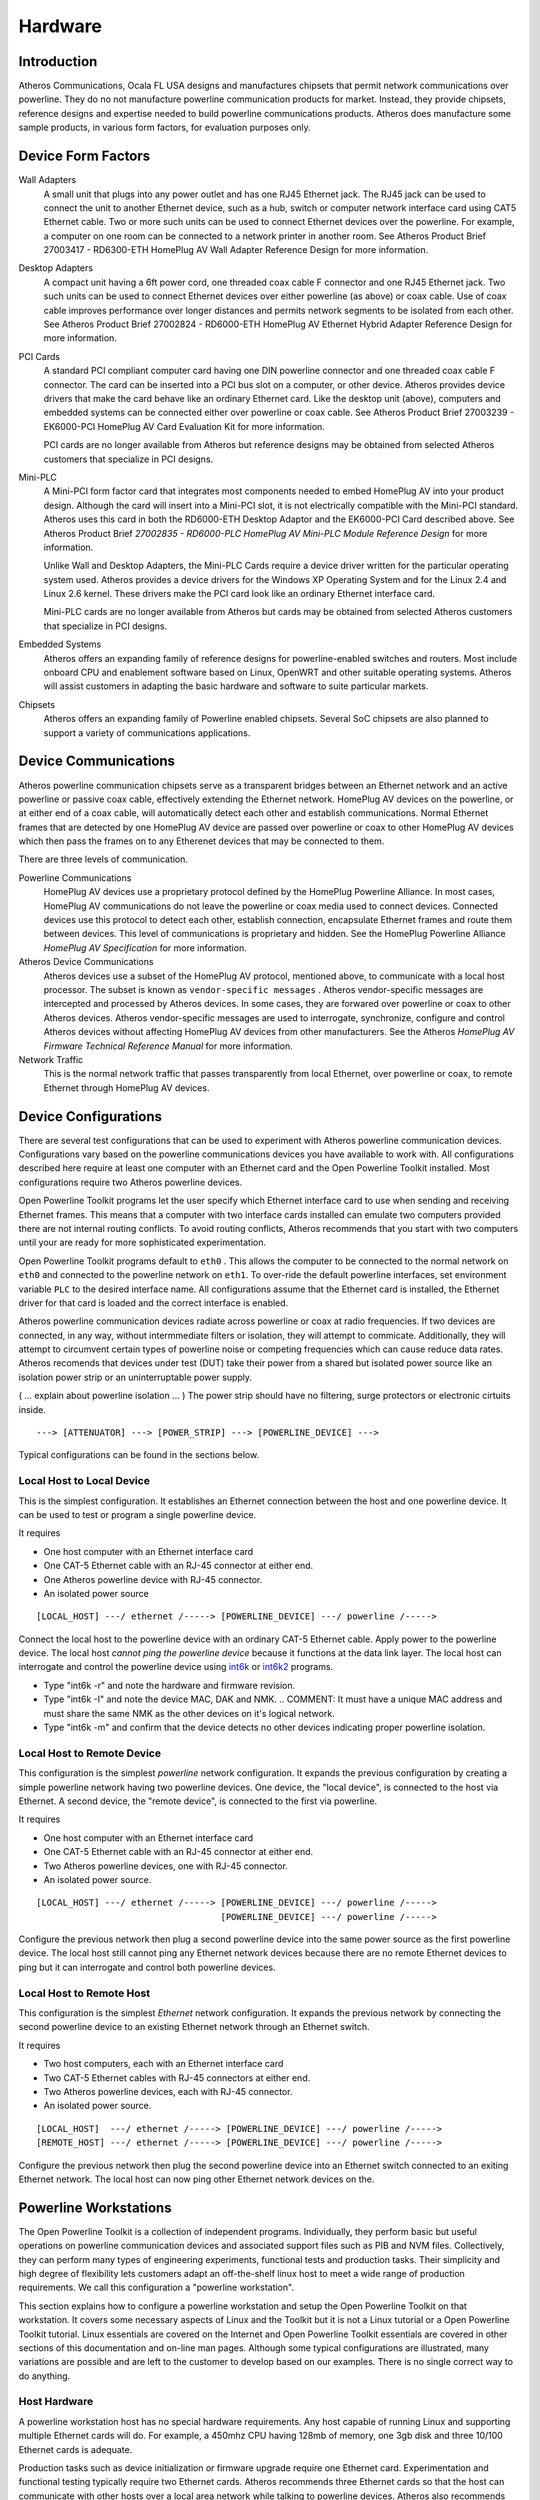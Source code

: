 .. _hardware:

Hardware
########

.. _hardware-intro:

Introduction
============

Atheros Communications, Ocala FL USA designs and manufactures chipsets that permit network communications over powerline. They do no not manufacture powerline communication products for market. Instead, they provide chipsets, reference designs and expertise needed to build powerline communications products. Atheros does manufacture some sample products, in various form factors, for evaluation purposes only.

.. _hardware-form-factors:

Device Form Factors
===================

Wall Adapters
    A small unit that plugs into any power outlet and has one RJ45 Ethernet jack. The RJ45 jack can be used to connect the unit to another Ethernet device, such as a hub, switch or computer network interface card using CAT5 Ethernet cable. Two or more such units can be used to connect Ethernet devices over the powerline. For example, a computer on one room can be connected to a network printer in another room. See Atheros Product Brief 27003417 - RD6300-ETH HomePlug AV Wall Adapter Reference Design for more information.

Desktop Adapters
    A compact unit having a 6ft power cord, one threaded coax cable F connector and one RJ45 Ethernet jack. Two such units can be used to connect Ethernet devices over either powerline (as above) or coax cable. Use of coax cable improves performance over longer distances and permits network segments to be isolated from each other. See Atheros Product Brief 27002824 - RD6000-ETH HomePlug AV Ethernet Hybrid Adapter Reference Design for more information.

PCI Cards
    A standard PCI compliant computer card having one DIN powerline connector and one threaded coax cable F connector. The card can be inserted into a PCI bus slot on a computer, or other device. Atheros provides device drivers that make the card behave like an ordinary Ethernet card. Like the desktop unit (above), computers and embedded systems can be connected either over powerline or coax cable. See Atheros Product Brief 27003239 - EK6000-PCI HomePlug AV Card Evaluation Kit for more information.

    PCI cards are no longer available from Atheros but reference designs may be obtained from selected Atheros customers that specialize in PCI designs.

Mini-PLC
    A Mini-PCI form factor card that integrates most components needed to embed HomePlug AV into your product design. Although the card will insert into a Mini-PCI slot, it is not electrically compatible with the Mini-PCI standard. Atheros uses this card in both the RD6000-ETH Desktop Adaptor and the EK6000-PCI Card described above. See Atheros Product Brief *27002835 - RD6000-PLC HomePlug AV Mini-PLC Module Reference Design* for more information.

    Unlike Wall and Desktop Adapters, the Mini-PLC Cards require a device driver written for the particular operating system used. Atheros provides a device drivers for the Windows XP Operating System and for the Linux 2.4 and Linux 2.6 kernel. These drivers make the PCI card look like an ordinary Ethernet interface card.

    Mini-PLC cards are no longer available from Atheros but cards may be obtained from selected Atheros customers that specialize in PCI designs.

Embedded Systems
    Atheros offers an expanding family of reference designs for powerline-enabled switches and routers. Most include onboard CPU and enablement software based on Linux, OpenWRT and other suitable operating systems. Atheros will assist customers in adapting the basic hardware and software to suite particular markets.

Chipsets
    Atheros offers an expanding family of Powerline enabled chipsets. Several SoC chipsets are also planned to support a variety of communications applications.

.. _hardware-device-communications:

Device Communications
=====================

Atheros powerline communication chipsets serve as a transparent bridges between an Ethernet network and an active powerline or passive coax cable, effectively extending the Ethernet network. HomePlug AV devices on the powerline, or at either end of a coax cable, will automatically detect each other and establish communications. Normal Ethernet frames that are detected by one HomePlug AV device are passed over powerline or coax to other HomePlug AV devices which then pass the frames on to any Etherenet devices that may be connected to them.

There are three levels of communication.

Powerline Communications
    HomePlug AV devices use a proprietary protocol defined by the HomePlug Powerline Alliance. In most cases, HomePlug AV communications do not leave the powerline or coax media used to connect devices. Connected devices use this protocol to detect each other, establish connection, encapsulate Ethernet frames and route them between devices. This level of communications is proprietary and hidden. See the HomePlug Powerline Alliance *HomePlug AV Specification* for more information.

Atheros Device Communications
    Atheros devices use a subset of the HomePlug AV protocol, mentioned above, to communicate with a local host processor. The subset is known as
    ``vendor-specific messages``
    . Atheros vendor-specific messages are intercepted and processed by Atheros devices. In some cases, they are forwared over powerline or coax to other Atheros devices. Atheros vendor-specific messages are used to interrogate, synchronize, configure and control Atheros devices without affecting HomePlug AV devices from other manufacturers. See the Atheros *HomePlug AV Firmware Technical Reference Manual* for more information.

Network Traffic
    This is the normal network traffic that passes transparently from local Ethernet, over powerline or coax, to remote Ethernet through HomePlug AV devices.

.. _device-configurations:

Device Configurations
=====================

There are several test configurations that can be used to experiment with Atheros powerline communication devices. Configurations vary based on the powerline communications devices you have available to work with. All configurations described here require at least one computer with an Ethernet card and the Open Powerline Toolkit installed. Most configurations require two Atheros powerline devices.

Open Powerline Toolkit programs let the user specify which Ethernet interface card to use when sending and receiving Ethernet frames. This means that a computer with two interface cards installed can emulate two computers provided there are not internal routing conflicts. To avoid routing conflicts, Atheros recommends that you start with two computers until your are ready for more sophisticated experimentation.

Open Powerline Toolkit programs default to ``eth0``	. This allows the computer to be connected to the normal network on ``eth0`` and connected to the powerline network on ``eth1``. To over-ride the default powerline interfaces, set environment variable ``PLC`` to the desired interface name. All configurations assume that the Ethernet card is installed, the Ethernet driver for that card is loaded and the correct interface is enabled.

Atheros powerline communication devices radiate across powerline or coax at radio frequencies. If two devices are connected, in any way, without intermmediate filters or isolation, they will attempt to commicate. Additionally, they will attempt to circumvent certain types of powerline noise or competing frequencies which can cause reduce data rates. Atheros recomends that devices under test (DUT) take their power from a shared but isolated power source like an isolation power strip or an uninterruptable power supply.

( ... explain about powerline isolation ... ) The power strip should have no filtering, surge protectors or electronic cirtuits inside.

::

    ---> [ATTENUATOR] ---> [POWER_STRIP] ---> [POWERLINE_DEVICE] --->

Typical configurations can be found in the sections below.

.. _configuration-1:

Local Host to Local Device
--------------------------

This is the simplest configuration. It establishes an Ethernet connection between the host and one powerline device. It can be used to test or program a single powerline device.

It requires

- One host computer with an Ethernet interface card

- One CAT-5 Ethernet cable with an RJ-45 connector at either end.

- One Atheros powerline device with RJ-45 connector.

- An isolated power source

::

    [LOCAL_HOST] ---/ ethernet /-----> [POWERLINE_DEVICE] ---/ powerline /----->

Connect the local host to the powerline device with an ordinary CAT-5 Ethernet cable. Apply power to the powerline device. The local host *cannot ping the powerline device* because it functions at the data link layer. The local host can interrogate and control the powerline device using
`int6k <int6k.7.html>`_
or
`int6k2 <int6k2.7.html>`_
programs.

- Type "int6k -r" and note the hardware and firmware revision.

- Type "int6k -I" and note the device MAC, DAK and NMK.
  .. COMMENT: It must have a unique MAC address and must share the same NMK as the other devices on it's logical network.

- Type "int6k -m" and confirm that the device detects no other devices indicating proper powerline isolation.

.. _configuration-2:

Local Host to Remote Device
---------------------------

This configuration is the simplest *powerline* network configuration. It expands the previous configuration by creating a simple powerline network having two powerline devices. One device, the "local device", is connected to the host via Ethernet. A second device, the "remote device", is connected to the first via powerline.

It requires

- One host computer with an Ethernet interface card

- One CAT-5 Ethernet cable with an RJ-45 connector at either end.

- Two Atheros powerline devices, one with RJ-45 connector.

- An isolated power source.

::

    [LOCAL_HOST] ---/ ethernet /-----> [POWERLINE_DEVICE] ---/ powerline /----->
                                       [POWERLINE_DEVICE] ---/ powerline /----->

Configure the previous network then plug a second powerline device into the same power source as the first powerline device. The local host still cannot ping any Ethernet network devices because there are no remote Ethernet devices to ping but it can interrogate and control both powerline devices.

.. _configuration-3:

Local Host to Remote Host
-------------------------

This configuration is the simplest *Ethernet* network configuration. It expands the previous network by connecting the second powerline device to an existing Ethernet network through an Ethernet switch.

It requires

- Two host computers, each with an Ethernet interface card

- Two CAT-5 Ethernet cables with RJ-45 connectors at either end.

- Two Atheros powerline devices, each with RJ-45 connector.

- An isolated power source.

::

    [LOCAL_HOST]  ---/ ethernet /-----> [POWERLINE_DEVICE] ---/ powerline /----->
    [REMOTE_HOST] ---/ ethernet /-----> [POWERLINE_DEVICE] ---/ powerline /----->

Configure the previous network then plug the second powerline device into an Ethernet switch connected to an exiting Ethernet network. The local host can now ping other Ethernet network devices on the.

.. _hardware-workstation:

Powerline Workstations
======================

The Open Powerline Toolkit is a collection of independent programs. Individually, they perform basic but useful operations on powerline communication devices and associated support files such as PIB and NVM files. Collectively, they can perform many types of engineering experiments, functional tests and production tasks. Their simplicity and high degree of flexibility lets customers adapt an off-the-shelf linux host to meet a wide range of production requirements. We call this configuration a "powerline workstation".

This section explains how to configure a powerline workstation and setup the Open Powerline Toolkit on that workstation. It covers some necessary aspects of Linux and the Toolkit but it is not a Linux tutorial or a Open Powerline Toolkit tutorial. Linux essentials are covered on the Internet and Open Powerline Toolkit essentials are covered in other sections of this documentation and on-line man pages. Although some typical configurations are illustrated, many variations are possible and are left to the customer to develop based on our examples. There is no single correct way to do anything.

.. _hardware-host-hardware:

Host Hardware
-------------

A powerline workstation host has no special hardware requirements. Any host capable of running Linux and supporting multiple Ethernet cards will do. For example, a 450mhz CPU having 128mb of memory, one 3gb disk and three 10/100 Ethernet cards is adequate.

Production tasks such as device initialization or firmware upgrade require one Ethernet card. Experimentation and functional testing typically require two Ethernet cards. Atheros recommends three Ethernet cards so that the host can communicate with other hosts over a local area network while talking to powerline devices. Atheros also recommends that all Ethernet cards installed support at least 100mbps and be of the same type to simplify network configuration.

.. _hardware-host-software:

Host Software
-------------

Atheros recommends installiing a Debian-based or Ubuntu-based Linux distribution due to the simplicity of network configuration. Redhat-based or SuSE-based distributions are also acceptable. A complete GNU toolchain is required to compile and install the Open Powerline Toolkit. Atheros uses GNU :program:`make` 3.8.0, GNU :program:`gcc` 3.3.5 and GNU :program:`ld` 2.15. If these components are not installed then you must install them. Linux system installation and configuration is beyond the scope of this documentation but there is a wealth of information available on the Internet.

Of course, the Open Powerline Toolkit needs to be installed and successful installation proves that all required Linux components are installed correctly. See :ref:`Installation on Linux <install-linux>` for more information on how to install the Open Powerline Toolkit.

.. _hardware-network:

Network Configuration
---------------------

Linux will assign interface names like ``eth0``, ``eth1`` and ``eth2`` to each installed network card. Atheros recommends that ``eth0`` be connected to your local network so that you can communicate with other hosts on that network. The other two interface cards can then be connected to Atheros devices that are plugged into an isolated power-strip. Of course, one CAT-5 Ethenet cable will be needed for each Ethernet card installed.

Interfaces ``eth1`` and ``eth2`` should be assigned IP addresses on a separate sub-net so that you can :program:`ping` one card from the other over the powerline without sending traffic over the local network. Remember that powerline devices have MAC addresses but not IP addresses. Also,  Linux :program:`ping` uses the routing table to route messages and so you may need to use the ``-I`` option when pinging over the powerline. Otherwise, ping packets may go out over the local network by default.

.. code-block:: console

    $ ifconfig
    eth0      Link encap:Ethernet  HWaddr 00:50:04:A5:D9:5A
              inet addr:192.168.99.12  Bcast:192.168.99.255  Mask:255.255.255.0
              UP BROADCAST RUNNING MULTICAST  MTU:1500  Metric:1

    eth1      Link encap:Ethernet  HWaddr 00:01:03:2B:03:67
              inet addr:192.168.101.10  Bcast:192.168.101.255  Mask:255.255.255.0
              UP BROADCAST RUNNING MULTICAST  MTU:1500  Metric:1

    eth2      Link encap:Ethernet  HWaddr 00:01:03:2B:03:73
              inet addr:192.168.101.11  Bcast:192.168.101.255  Mask:255.255.255.0
              UP BROADCAST RUNNING MULTICAST  MTU:1500  Metric:1

    lo        Link encap:Local Loopback
              inet addr:127.0.0.1  Mask:255.0.0.0
              UP LOOPBACK RUNNING  MTU:16436  Metric:1

The abbreviated :program:`ifconfig` console display,  shown above,  illustrates a typical Ethernet configuration using three cards,  as recommended by Atheros. Interface ``eth0`` is on the ``192.168.99.0`` subnet which serves as the local network, in this case. Interfaces ``eth1`` and ``eth2`` are both on the ``192.168.101.0`` subnet which serves as the powerline network, in this case.

Although not required, installing both :program:`wireshark` and :program:`tshark` is a great idea because they can be used to monitor and log network traffic on any or all of the Ethernet interfaces during various operations.

.. _hardware-powerstrip:

Isolated Power-strip
--------------------

Atheros devices have a way of finding each other over powerline and sometimes across nearby powerlines. Power-strip isolation prevents cross-talk with other powerline devices that may be plugged into nearby. Proper isolation is not critical when getting started but can be critical in technical evaluation and production environments.

There are many ways to isolate powerline devices. One way is to plug the powerline workstation and the power-strip into an Uninterruptable Power Supply (UPS). Atheros also provides several reference designs for both expensive and inexpensive hardware that can be used to isolate devices and workstations.

Atheros powerline devices tend to work best when there is some signal attenuation over powerline or coax connections. Engineering evaluation configurations should insert some type of variable attenuation between powerline devices to measure the performance of their own powerline device designs. Consult with your Atheros Field Application Engineer on this matter.

.. _hardware-send-to-self:

Send-to-self Patch
==================

One advantage of *Linux* powerline workstations is the ability to control the low-level networking environment. ISO Layer 2 traffic can be easily directed from one Ethernet interface to another on the same host but Layer 3 traffic is a different matter because routing software merely routes this type of traffic internally.

A *Linux* kernel `patch <http://www.ssi.bg/~ja/#loop>`_ is available that will allow ISO Layer 3 traffic to be routed from one Ethernet interface to another on the same host. With this patch, multiple instances of a traffic generator,  like :program:`ttcp` or :program:`iperf`, can be effectively deployed on the same host without modification.

This patch is useful for testing on a closed network but it could pose a security risk to the local host when connected to a public network. Kernels having this patch installed should have a special designation such as "linux-2.6.28-send-to-self" so that users are aware that the patch is installed.

"send-to-self" Patch Description
--------------------------------

The following is the full, original patch description.

::

		Send-To-Self interface flag
		Julian Anastasov <ja@ssi.bg>, July 2003

		Patches for different kernels:

		send-to-self-2.4.21-1.diff
		send-to-self-2.5.73-1.diff

		The  presented patch implements routing of traffic between local
	IP addresses externally via ethernet interfaces. This patch is basically
	the Ben Greear's send-to-self work but reimplemented entirely on routing
	level.   The idea is  to return output route  via external interfaces if
	path between two local IP addresses is requested and they are configured
	on different interfaces with /proc/sys/net/ipv4/conf/DEVNAME/loop set to
	1.    As  result,  arp_filter  (if  enabled  -  the  recommended  value)
	automatically  accepts  the ARP  requests  on the  right  interface. The
	rp_filter  check is modified to accept traffic from such interfaces with
	local  IP as sender, so using loop=1 for interfaces attached to insecure
	mediums is not recommended.

	Pros:
	- it can be used from all existing applications without change
	- it is not limited to 2 interfaces
	- you can use it with many IP addresses
	- does not depend on the rp_filter and arp_filter states, they
	can be set to 1
	- the packets are not altered in any way, useful for QoS testings
	- the routing result is cached, the routing checks are not per packet

	Cons:
	- not possible to use it for interfaces attached to insecure
	mediums (the rp_filter protection allows saddr to be local IP).
	By design. Use at your own risk.

		The usage is simple:

	# Connect two or more interfaces to same hub or via crossover cable

	# Enable loopback mode for eth0 and eth1. This even can be
	# default mode without breaking any other talks. By this way
	# we allow external routing only between local IPs configured
	# on the specified interfaces.

	echo 1 > /proc/sys/net/ipv4/conf/eth0/loop
	echo 1 > /proc/sys/net/ipv4/conf/eth1/loop

	# Add some IP addresses for testing, eg. client and server IP

	ip address add 192.168.1.1 dev eth0
	ip address add 192.168.2.1 dev eth1

	# Testing with applications that are aware of this binding.
	# The main thing the apps need to know is what src and dst IP
	# addresses to use. The client app needs to bind to the src IP
	# and by this way to request output route to the dst IP. There
	# is no specific configuration for the server app listening on
	# 192.168.2.1

	ping -I 192.168.1.1 192.168.2.1

	# Note that specifying the output device (SO_BINDTODEVICE is
	# not recommended)


	# Testing with applications that are not aware of this feature:
	# for 192.168.1.1 client (the same for the server is not needed).
	# Note that by default, in local routes the kernel uses the local
	# IPs as preferred source. This is the safe default mode (if loop=1)
	# for applications that do not care what src IP will be used
	# for their talks with local IPs. We try to change that and to
	# use IPs from different interfaces.

	ip route replace local 192.168.2.1 dev eth1 scope host src 192.168.1.1 proto kernel

	# but for any case, here it is and for the "server":

	ip route replace local 192.168.1.1 dev eth0 scope host src 192.168.2.1 proto kernel

	# Testing it:

	ping 192.168.2.1
	ping -I 192.168.1.1 192.168.2.1
	telnet 192.168.2.1

	# Note that by replacing the local route's preferred source IP address
	# we help the IP address autoselection to select proper IP to the
	# target, in our case, route via eth


"send-to-self" Patch Application
--------------------------------

The following example illustrates how to use :program:`iperf` to perform TCP and UDP traffic measurements once this patch is installed. We illustrate the use of :program:`iperf` but do not necessarily endorse it for traffic measurement. We also illustrate the use of two interfaces but the "send-to-self" patch will support additional interfaces. We also illustrate the use of environment variables so that procedures can execute on different hosts without modification but these environment variables are not required.

First, we define environment variables, :envvar:`IF1` and :envvar:`IF2`, for each Ethernet interface and, :envvar:`IP1` and :envvar:`IP2`, for their IP addresses. Each interface must be on a separate IP subnet. We export definitions here so that they are accessible to this process and any subprocesses, such as shell scripts. Do whatever is appropriate for your environment.

.. code-block:: console

    $ export IF1=eth1
    $ export IF2=eth2
    $ export IP1=192.168.1.1
    $ export IP2=192.168.2.2

Next, we assign the IP addresses to the interfaces using program :program:`ifconfig`. There are other ways to do this. Observe that we reference our environment variables on the command line.

.. code-block:: console

    $ ifconfig ${IF1} ${IP1}
    $ ifconfig ${IF2} ${IP2}

Next, we suppress internal routing between local interfaces. The ``loop`` propery only exists on kernels that have the "send-to-self" patch installed and have the :file:`/proc` filesystem mounted. Some systems may not mount this file system.

.. code-block:: console

    $ echo 1 > /proc/sys/net/ipv4/conf/${IF1}/loop
    $ echo 1 > /proc/sys/net/ipv4/conf/${IF2}/loop

Alternately, you could edit file :file:`/etc/sysctl.conf`, as follows, to set the ``loop`` property for each interface during system startup. Again, the ``loop`` propery only exists on kernels that have the "send-to-self" patch installed and so errors will occur if you boot another kernel that does not have it installed.

::

    net.ipv4.conf.eth1.loop = 1
    net.ipv4.conf.eth2.loop = 1

Open a console window and start :program:`iperf` as a server. Option ``-s`` identifies this instance of :program:`iperf` as the server. Option ``-B`` binds this instance to one host  interface by IP address, in this case ``IP1`` defined earlier.

.. code-block:: console

    $ iperf -B ${IP1} -s
    ------------------------------------------------------------
    Server listening on TCP port 5001
    Binding to local address 192.168.1.1
    TCP window size: 85.3 KByte (default)
    ------------------------------------------------------------

Open a second console window and start :program:`iperf` as a client. Option ``-c`` identifies this instance of :program:`iperf` as a client. Option ``-B`` binds this instance to the one interface by IP address, in this case ``IP2`` defined earlier. The server address must also be specified, in this case ``IP1`` bound to the server in the last step.

.. code-block:: console

    $ iperf -B ${IP2} -c ${IP1}
    ------------------------------------------------------------
    Client connecting to 192.168.1.1, TCP port 5001
    Binding to local address 192.168.2.1
    TCP window size: 16.0 KByte (default)
    ------------------------------------------------------------
    [  3] local 192.168.2.1 port 5001 connected with 192.168.1.1 port 5001
    [ ID] Interval       Transfer     Bandwidth
    [  3]  0.0-10.0 sec  31.1 MBytes  26.0 Mbits/sec

"send-to-self" Patch Installation
---------------------------------

The "send-to-self" patch exists for several recent *Linux* kernel versions but not all versions. Assuming you have obtained the correct kernel archive and the correct patch version, the following script illustrates the steps needed to apply the patch on *Ubuntu 9.04* and recompile the kernel. Observe that, in this case, the patch version does not match the kernel version because a patch has not been published for that kernel version.

The following script can be used on a Ubuntu Linux distribution to download kernel source, the send-to-self patch, apply the patch then compile and install the resulting kernal image. When the :program:`menuconfig` screen appears:

#. Select ``General Setup`` on the "Linux Kernel Configuration" screen.

#. Select ``Local version - append to kernel release`` on the "General Setup" screen.

#. Enter the version suffix "-send-to-self".

#. Select ``ok`` to return to the "General Setup" screen.

#. Select ``Automatically append version information to the version string`` on the "General Setup" screen.

#. Select ``exit`` to return to the "Linux Kernel Configuration" screen.

#. Select ``exit`` to close the :program:`menuconfig` program.

#. Select ``yes`` if prompted to save your new kernel configuration. This message does not appear each time.

.. code-block:: bash

	#!/bin/bash
	# file: patches/send-to-self-2.6.28.sh

	# ====================================================================
	# environment variables;
	# --------------------------------------------------------------------

	VERSION=2.6.28
	CURRENT=9
	VARIANT=send-to-self
	PACKAGE=linux-source-${VERSION}
	ARCHIVE=${PACKAGE}.tar.bz2
	PATCH=send-to-self-2.6.26-1.diff

	# ====================================================================
	# extend version string;
	# --------------------------------------------------------------------

	if [ ! -z ${CURRENT} ]; then
		VERSION+=.${CURRENT}
	fi
	if [ ! -z ${VARIANT} ]; then
		VERSION+=-${VARIANT}
	fi

	# ====================================================================
	# install required software;
	# --------------------------------------------------------------------

	if [ ! -f ${ARCHIVE} ]; then
		wget http://www.ssi.bg/~ja/${PATCH}
		apt-get install ${PACKAGE}
	#	apt-get install ${PACKAGE} --reinstall
		apt-get install binutils patch gcc g++
		apt-get install ncurses-dev
		mv /usr/src/${ARCHIVE} .
	fi

	# ====================================================================
	# confirm archive file exists;
	# --------------------------------------------------------------------

	if [ ! -f ${ARCHIVE} ]; then
		echo "File ${ARCHIVE} is missing or misplaced"
		exit 1
	fi

	# ====================================================================
	# confirm patch file exists;
	# --------------------------------------------------------------------

	if [ ! -f ${PATCH} ]; then
		echo "File ${PATCH} is missing or misplaced"
		exit 1
	fi

	# ====================================================================
	# remove old kernel source if present;
	# --------------------------------------------------------------------

	if [ -d ${PACKAGE} ]; then
		echo "Removing old source ..."
		rm -fr ${PACKAGE}
	fi

	# ====================================================================
	# extract kernel source;
	# --------------------------------------------------------------------

	tar -vjxf ${ARCHIVE}
	if [ ! -d ${PACKAGE} ]; then
		echo "Folder ${PACKAGE} does not exist"
		exit 1
	fi
	cd ${PACKAGE}

	# ====================================================================
	# patch kernel source;
	# --------------------------------------------------------------------

	patch -p1 < ../${PATCH}

	# ====================================================================
	# compile kernel source;
	# --------------------------------------------------------------------

	make mrproper
	make menuconfig
	make

	# ====================================================================
	# install kernel source;
	# --------------------------------------------------------------------

	make modules_install
	make install

	# ====================================================================
	# install kernel source;
	# --------------------------------------------------------------------

	mkinitramfs -o /boot/initrd.img-${VERSION} ${VERSION}
	ln -fs config-${VERSION} /boot/config
	ln -fs initrd.img-${VERSION} /boot/initrd.img
	ln -fs System.map-${VERSION} /boot/System.map
	ln -fs vmlinuz-${VERSION} /boot/vmlinuz

.. note:: In case you don't know ...
   apt-get --reinstall
   The :program:`apt-get` program is only available on Debian-based distributions. If you do not use a Debian-based system then you must find another way to obtain the necessary packages. Option ``--reinstall`` instructs :program:`apt-get` to download the kernel even though it has been installed before. It is not needed on the first script execution but may be needed on subsequent script executions if you have deleted the kernel archive file.
   mkinitramfs
   This script uses :program:`mkinitramfs` instead of the :program:`mkinitrd`. This may differ on other distributions. The kernel source package used here has *Ubuntu* modifications that result in a minor version being appended to the kernel version. This may not happen with other distributions or with kernels obtained directly from kernel.org.
   cut-and-paste
   This script, or some like it, are included in the :file:`./patches` folder of the toolkit. You can also copy and paste this script but remember to edit the environment variables at the top, remove all carriage returns and set correct file permissions with ``chmod 0755`` before executing it on your *Linux* host. Run the script as ``root`` user.
   grub/menu.lst
   If your system uses :program:`grub` then edit file :file:`/boot/grub/menu.lst` and add a new reference to the new :file:`initrd.img`,  :file:`System.map` and :file:`vmlinuz` files installed in folder :file:`/boot` by this script. We recommend adding these references as the last ones in the file so that the new kernel does not start by default. Once you are confident that everything works, you can then move the references to the first entry. We also recommend setting the ``timeout`` value to ``10`` for now.

"send-to-self" Patch Listing
----------------------------

The following "send-to-self" patch is specifically for *Linux* kernel 2.6.30 and is provided for information only. For practical purposes, the patch has not changed much from version to version but the line numbers have changed. Some recent "send-to-self" patches are included in the toolkit :file:`./patches` folder.

.. code-block:: diff

	diff -urp v2.6.30/linux/Documentation/networking/ip-sysctl.txt linux/Documentation/networking/ip-sysctl.txt
	--- v2.6.30/linux/Documentation/networking/ip-sysctl.txt	2009-06-13 10:53:29.000000000 +0300
	+++ linux/Documentation/networking/ip-sysctl.txt	2009-06-13 15:54:15.000000000 +0300
	@@ -637,6 +637,13 @@ accept_redirects - BOOLEAN
	 forwarding - BOOLEAN
		Enable IP forwarding on this interface.
	 
	+loop - BOOLEAN
	+	By default (loop=0) the traffic between local IP addresses
	+	is routed via interface "lo". Setting this flag for two
	+	interfaces allows traffic between their IP addresses to
	+	be looped externally. This is useful for setups where the
	+	interfaces are attached to same broadcast medium.
	+
	 mc_forwarding - BOOLEAN
		Do multicast routing. The kernel needs to be compiled with CONFIG_MROUTE
		and a multicast routing daemon is required.
	diff -urp v2.6.30/linux/include/linux/inetdevice.h linux/include/linux/inetdevice.h
	--- v2.6.30/linux/include/linux/inetdevice.h	2009-06-13 10:53:56.000000000 +0300
	+++ linux/include/linux/inetdevice.h	2009-06-13 15:54:15.000000000 +0300
	@@ -106,6 +106,7 @@ static inline void ipv4_devconf_setall(s
		  IN_DEV_ORCONF((in_dev), ACCEPT_REDIRECTS)))
	 
	 #define IN_DEV_ARPFILTER(in_dev)	IN_DEV_ORCONF((in_dev), ARPFILTER)
	+#define IN_DEV_LOOP(in_dev)		IN_DEV_CONF_GET(in_dev, LOOP)
	 #define IN_DEV_ARP_ANNOUNCE(in_dev)	IN_DEV_MAXCONF((in_dev), ARP_ANNOUNCE)
	 #define IN_DEV_ARP_IGNORE(in_dev)	IN_DEV_MAXCONF((in_dev), ARP_IGNORE)
	 #define IN_DEV_ARP_NOTIFY(in_dev)	IN_DEV_MAXCONF((in_dev), ARP_NOTIFY)
	diff -urp v2.6.30/linux/include/linux/sysctl.h linux/include/linux/sysctl.h
	--- v2.6.30/linux/include/linux/sysctl.h	2009-06-13 10:53:56.000000000 +0300
	+++ linux/include/linux/sysctl.h	2009-06-13 15:54:40.000000000 +0300
	@@ -491,6 +491,7 @@ enum
		NET_IPV4_CONF_PROMOTE_SECONDARIES=20,
		NET_IPV4_CONF_ARP_ACCEPT=21,
		NET_IPV4_CONF_ARP_NOTIFY=22,
	+	NET_IPV4_CONF_LOOP=23,
		__NET_IPV4_CONF_MAX
	 };
	 
	diff -urp v2.6.30/linux/kernel/sysctl_check.c linux/kernel/sysctl_check.c
	--- v2.6.30/linux/kernel/sysctl_check.c	2009-06-13 10:53:57.000000000 +0300
	+++ linux/kernel/sysctl_check.c	2009-06-13 15:55:00.000000000 +0300
	@@ -220,6 +220,7 @@ static const struct trans_ctl_table tran
		{ NET_IPV4_CONF_PROMOTE_SECONDARIES,	"promote_secondaries" },
		{ NET_IPV4_CONF_ARP_ACCEPT,		"arp_accept" },
		{ NET_IPV4_CONF_ARP_NOTIFY,		"arp_notify" },
	+	{ NET_IPV4_CONF_LOOP,			"loop" },
		{}
	 };
	 
	diff -urp v2.6.30/linux/net/ipv4/devinet.c linux/net/ipv4/devinet.c
	--- v2.6.30/linux/net/ipv4/devinet.c	2009-06-13 10:53:58.000000000 +0300
	+++ linux/net/ipv4/devinet.c	2009-06-13 15:55:22.000000000 +0300
	@@ -1449,6 +1449,7 @@ static struct devinet_sysctl_table {
			DEVINET_SYSCTL_RW_ENTRY(ARP_IGNORE, "arp_ignore"),
			DEVINET_SYSCTL_RW_ENTRY(ARP_ACCEPT, "arp_accept"),
			DEVINET_SYSCTL_RW_ENTRY(ARP_NOTIFY, "arp_notify"),
	+		DEVINET_SYSCTL_RW_ENTRY(LOOP, "loop"),
	 
			DEVINET_SYSCTL_FLUSHING_ENTRY(NOXFRM, "disable_xfrm"),
			DEVINET_SYSCTL_FLUSHING_ENTRY(NOPOLICY, "disable_policy"),
	diff -urp v2.6.30/linux/net/ipv4/fib_frontend.c linux/net/ipv4/fib_frontend.c
	--- v2.6.30/linux/net/ipv4/fib_frontend.c	2009-06-13 10:53:58.000000000 +0300
	+++ linux/net/ipv4/fib_frontend.c	2009-06-13 15:54:15.000000000 +0300
	@@ -239,16 +239,17 @@ int fib_validate_source(__be32 src, __be
						.tos = tos } },
				    .iif = oif };
		struct fib_result res;
	-	int no_addr, rpf;
	+	int no_addr, rpf, loop;
		int ret;
		struct net *net;
	 
	-	no_addr = rpf = 0;
	+	no_addr = rpf = loop = 0;
		rcu_read_lock();
		in_dev = __in_dev_get_rcu(dev);
		if (in_dev) {
			no_addr = in_dev->ifa_list == NULL;
			rpf = IN_DEV_RPFILTER(in_dev);
	+		loop = IN_DEV_LOOP(in_dev);
		}
		rcu_read_unlock();
	 
	@@ -258,6 +259,11 @@ int fib_validate_source(__be32 src, __be
		net = dev_net(dev);
		if (fib_lookup(net, &fl, &res))
			goto last_resort;
	+	if (loop && res.type == RTN_LOCAL) {
	+		*spec_dst = FIB_RES_PREFSRC(res);
	+		fib_res_put(&res);
	+		return 0;
	+	}
		if (res.type != RTN_UNICAST)
			goto e_inval_res;
		*spec_dst = FIB_RES_PREFSRC(res);
	diff -urp v2.6.30/linux/net/ipv4/route.c linux/net/ipv4/route.c
	--- v2.6.30/linux/net/ipv4/route.c	2009-06-13 10:53:58.000000000 +0300
	+++ linux/net/ipv4/route.c	2009-06-13 15:54:15.000000000 +0300
	@@ -2521,6 +2521,11 @@ static int ip_route_output_slow(struct n
				dev_put(dev_out);
				goto out;	/* Wrong error code */
			}
	+		err = -ENETDOWN;
	+		if (!(dev_out->flags&IFF_UP)) {
	+			dev_put(dev_out);
	+			goto out;
	+		}
	 
			if (ipv4_is_local_multicast(oldflp->fl4_dst) ||
			    oldflp->fl4_dst == htonl(0xFFFFFFFF)) {
	@@ -2588,10 +2593,41 @@ static int ip_route_output_slow(struct n
		free_res = 1;
	 
		if (res.type == RTN_LOCAL) {
	-		if (!fl.fl4_src)
	-			fl.fl4_src = fl.fl4_dst;
	+		struct in_device *in_dev;
	+		__be32 src;
	+
			if (dev_out)
				dev_put(dev_out);
	+		dev_out = FIB_RES_DEV(res);
	+		in_dev = in_dev_get(dev_out);
	+		src = fl.fl4_src? : FIB_RES_PREFSRC(res);
	+		if (in_dev && IN_DEV_LOOP(in_dev) && src) {
	+			struct net_device *dev_src;
	+
	+			in_dev_put(in_dev);
	+			in_dev = NULL;
	+			dev_src = ip_dev_find(net, src);
	+			if (dev_src && dev_src != dev_out &&
	+			    (in_dev = in_dev_get(dev_src)) &&
	+			    IN_DEV_LOOP(in_dev)) {
	+				in_dev_put(in_dev);
	+				dev_out = dev_src;
	+				fl.fl4_src = src;
	+				fl.oif = dev_out->ifindex;
	+				res.type = RTN_UNICAST;
	+				if (res.fi) {
	+					fib_info_put(res.fi);
	+					res.fi = NULL;
	+				}
	+				goto make_route;
	+			}
	+			if (dev_src)
	+				dev_put(dev_src);
	+		}
	+		if (in_dev)
	+			in_dev_put(in_dev);
	+		if (!fl.fl4_src)
	+			fl.fl4_src = fl.fl4_dst;
			dev_out = net->loopback_dev;
			dev_hold(dev_out);
			fl.oif = dev_out->ifindex;

